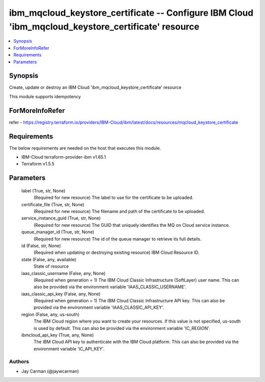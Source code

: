 
ibm_mqcloud_keystore_certificate -- Configure IBM Cloud 'ibm_mqcloud_keystore_certificate' resource
===================================================================================================

.. contents::
   :local:
   :depth: 1


Synopsis
--------

Create, update or destroy an IBM Cloud 'ibm_mqcloud_keystore_certificate' resource

This module supports idempotency


ForMoreInfoRefer
----------------
refer - https://registry.terraform.io/providers/IBM-Cloud/ibm/latest/docs/resources/mqcloud_keystore_certificate

Requirements
------------
The below requirements are needed on the host that executes this module.

- IBM-Cloud terraform-provider-ibm v1.65.1
- Terraform v1.5.5



Parameters
----------

  label (True, str, None)
    (Required for new resource) The label to use for the certificate to be uploaded.


  certificate_file (True, str, None)
    (Required for new resource) The filename and path of the certificate to be uploaded.


  service_instance_guid (True, str, None)
    (Required for new resource) The GUID that uniquely identifies the MQ on Cloud service instance.


  queue_manager_id (True, str, None)
    (Required for new resource) The id of the queue manager to retrieve its full details.


  id (False, str, None)
    (Required when updating or destroying existing resource) IBM Cloud Resource ID.


  state (False, any, available)
    State of resource


  iaas_classic_username (False, any, None)
    (Required when generation = 1) The IBM Cloud Classic Infrastructure (SoftLayer) user name. This can also be provided via the environment variable 'IAAS_CLASSIC_USERNAME'.


  iaas_classic_api_key (False, any, None)
    (Required when generation = 1) The IBM Cloud Classic Infrastructure API key. This can also be provided via the environment variable 'IAAS_CLASSIC_API_KEY'.


  region (False, any, us-south)
    The IBM Cloud region where you want to create your resources. If this value is not specified, us-south is used by default. This can also be provided via the environment variable 'IC_REGION'.


  ibmcloud_api_key (True, any, None)
    The IBM Cloud API key to authenticate with the IBM Cloud platform. This can also be provided via the environment variable 'IC_API_KEY'.













Authors
~~~~~~~

- Jay Carman (@jaywcarman)

